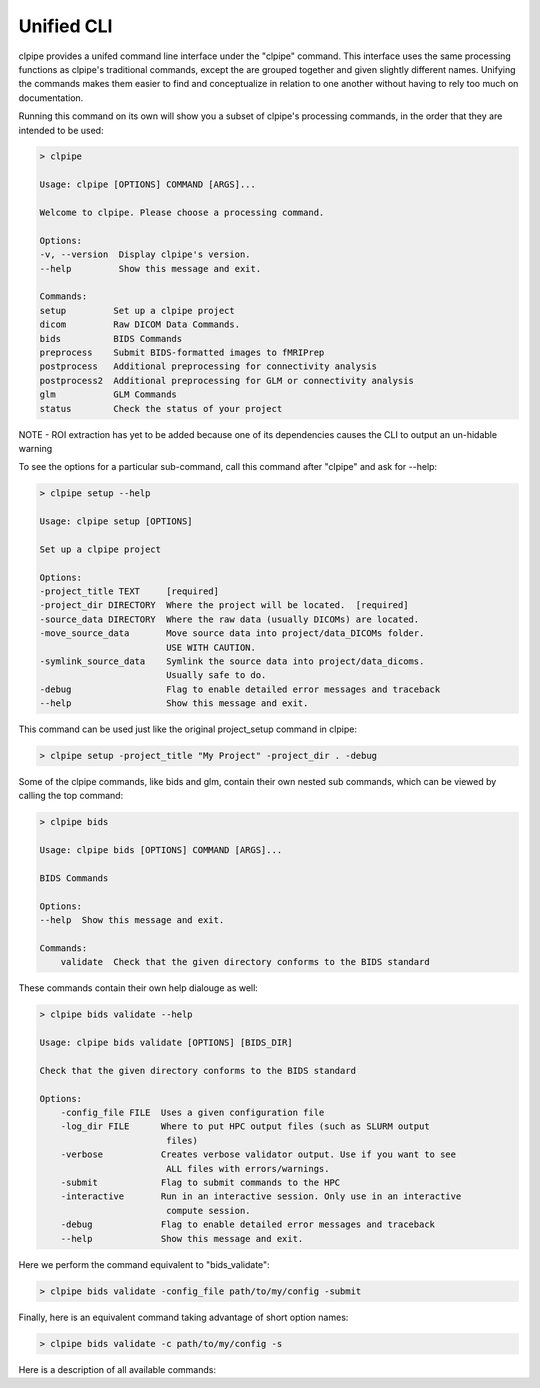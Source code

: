 ===========================
Unified CLI
===========================

clpipe provides a unifed command line interface under the "clpipe" command.
This interface uses the same processing functions as clpipe's traditional commands,
except the are grouped together and given slightly different names. Unifying the
commands makes them easier to find and conceptualize in relation to one another without
having to rely too much on documentation.

Running this command on its own will show you a subset of clpipe's processing commands,
in the order that they are intended to be used:

.. code-block:: console

    > clpipe

    Usage: clpipe [OPTIONS] COMMAND [ARGS]...

    Welcome to clpipe. Please choose a processing command.

    Options:
    -v, --version  Display clpipe's version.
    --help         Show this message and exit.

    Commands:
    setup         Set up a clpipe project
    dicom         Raw DICOM Data Commands.
    bids          BIDS Commands
    preprocess    Submit BIDS-formatted images to fMRIPrep
    postprocess   Additional preprocessing for connectivity analysis
    postprocess2  Additional preprocessing for GLM or connectivity analysis
    glm           GLM Commands
    status        Check the status of your project


NOTE - ROI extraction has yet to be added because one of its dependencies causes the CLI
to output an un-hidable warning

To see the options for a particular sub-command, call this command after "clpipe" and
ask for --help:

.. code-block:: console

    > clpipe setup --help

    Usage: clpipe setup [OPTIONS]

    Set up a clpipe project

    Options:
    -project_title TEXT     [required]
    -project_dir DIRECTORY  Where the project will be located.  [required]
    -source_data DIRECTORY  Where the raw data (usually DICOMs) are located.
    -move_source_data       Move source data into project/data_DICOMs folder.
                            USE WITH CAUTION.
    -symlink_source_data    Symlink the source data into project/data_dicoms.
                            Usually safe to do.
    -debug                  Flag to enable detailed error messages and traceback
    --help                  Show this message and exit.

This command can be used just like the original project_setup command in clpipe:

.. code-block:: console

    > clpipe setup -project_title "My Project" -project_dir . -debug


Some of the clpipe commands, like bids and glm, contain their own nested sub commands,
which can be viewed by calling the top command:

.. code-block:: console

    > clpipe bids

    Usage: clpipe bids [OPTIONS] COMMAND [ARGS]...

    BIDS Commands

    Options:
    --help  Show this message and exit.

    Commands:
        validate  Check that the given directory conforms to the BIDS standard

These commands contain their own help dialouge as well:

.. code-block:: console

    > clpipe bids validate --help

    Usage: clpipe bids validate [OPTIONS] [BIDS_DIR]

    Check that the given directory conforms to the BIDS standard

    Options:
        -config_file FILE  Uses a given configuration file
        -log_dir FILE      Where to put HPC output files (such as SLURM output
                            files)
        -verbose           Creates verbose validator output. Use if you want to see
                            ALL files with errors/warnings.
        -submit            Flag to submit commands to the HPC
        -interactive       Run in an interactive session. Only use in an interactive
                            compute session.
        -debug             Flag to enable detailed error messages and traceback
        --help             Show this message and exit.

Here we perform the command equivalent to "bids_validate":

.. code-block:: console

    > clpipe bids validate -config_file path/to/my/config -submit

Finally, here is an equivalent command taking advantage of short option names:

.. code-block:: console

    > clpipe bids validate -c path/to/my/config -s

Here is a description of all available commands:

.. click:: clpipe.cli:cli
   :prog: clpipe
   :nested: full